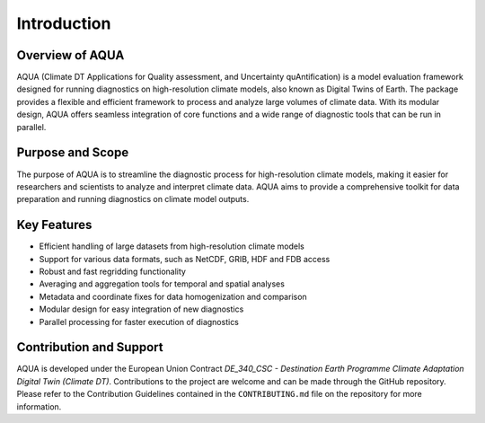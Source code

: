 Introduction
============

Overview of AQUA
----------------

AQUA (Climate DT Applications for Quality assessment, and Uncertainty quAntification)
is a model evaluation framework designed for running diagnostics on high-resolution climate models,  
also known as Digital Twins of Earth.
The package provides a flexible and efficient framework to process and analyze large volumes of climate data. 
With its modular design, AQUA offers seamless integration of core functions and a wide range of diagnostic 
tools that can be run in parallel.

Purpose and Scope
-----------------

The purpose of AQUA is to streamline the diagnostic process for high-resolution climate models, 
making it easier for researchers and scientists to analyze and interpret climate data. 
AQUA aims to provide a comprehensive toolkit for data preparation 
and running diagnostics on climate model outputs.

Key Features
------------

- Efficient handling of large datasets from high-resolution climate models
- Support for various data formats, such as NetCDF, GRIB, HDF and FDB access
- Robust and fast regridding functionality
- Averaging and aggregation tools for temporal and spatial analyses
- Metadata and coordinate fixes for data homogenization and comparison
- Modular design for easy integration of new diagnostics
- Parallel processing for faster execution of diagnostics

Contribution and Support
------------------------

AQUA is developed under the European Union Contract `DE_340_CSC - Destination Earth Programme
Climate Adaptation Digital Twin (Climate DT)`.
Contributions to the project are welcome and can be made through the GitHub repository.
Please refer to the Contribution Guidelines contained in the ``CONTRIBUTING.md`` file
on the repository for more information.